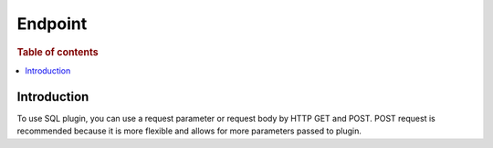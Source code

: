 .. highlight:: sh

========
Endpoint
========

.. rubric:: Table of contents

.. contents::
   :local:


Introduction
============

To use SQL plugin, you can use a request parameter or request body by HTTP GET and POST. POST request is recommended because it is more flexible and allows for more parameters passed to plugin.

